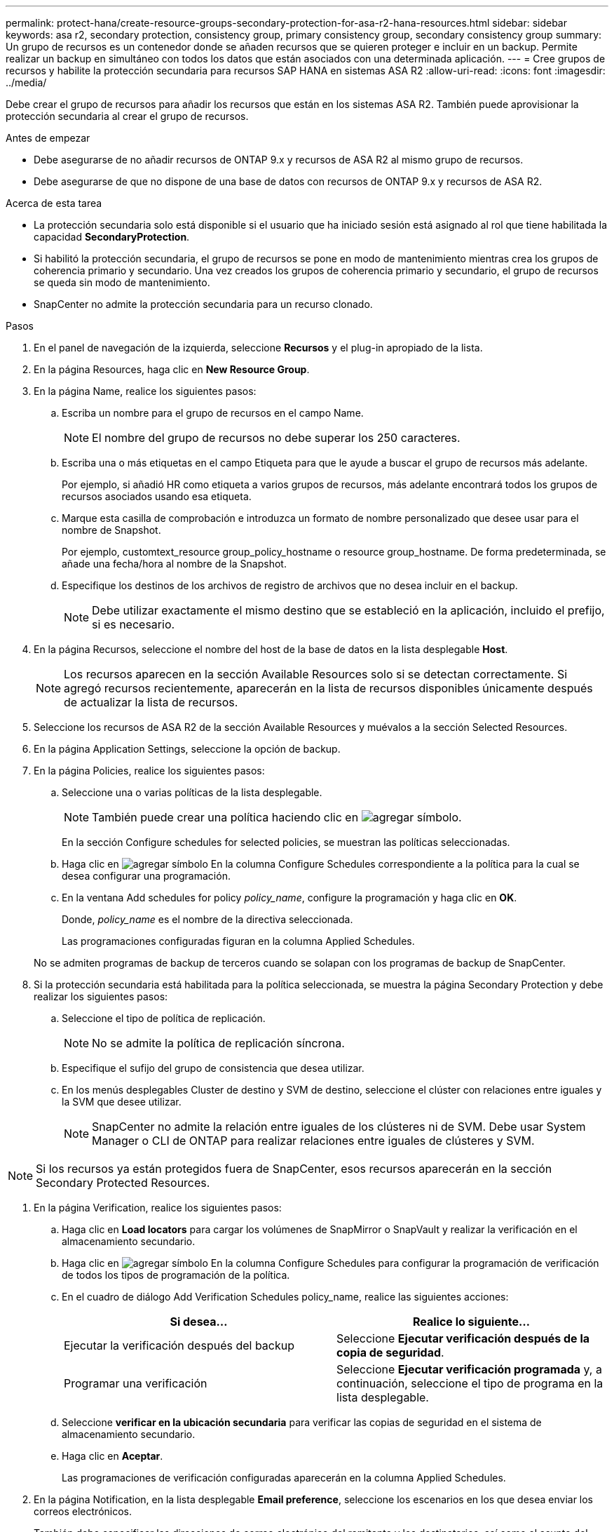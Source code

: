 ---
permalink: protect-hana/create-resource-groups-secondary-protection-for-asa-r2-hana-resources.html 
sidebar: sidebar 
keywords: asa r2, secondary protection, consistency group, primary consistency group, secondary consistency group 
summary: Un grupo de recursos es un contenedor donde se añaden recursos que se quieren proteger e incluir en un backup. Permite realizar un backup en simultáneo con todos los datos que están asociados con una determinada aplicación. 
---
= Cree grupos de recursos y habilite la protección secundaria para recursos SAP HANA en sistemas ASA R2
:allow-uri-read: 
:icons: font
:imagesdir: ../media/


[role="lead"]
Debe crear el grupo de recursos para añadir los recursos que están en los sistemas ASA R2. También puede aprovisionar la protección secundaria al crear el grupo de recursos.

.Antes de empezar
* Debe asegurarse de no añadir recursos de ONTAP 9.x y recursos de ASA R2 al mismo grupo de recursos.
* Debe asegurarse de que no dispone de una base de datos con recursos de ONTAP 9.x y recursos de ASA R2.


.Acerca de esta tarea
* La protección secundaria solo está disponible si el usuario que ha iniciado sesión está asignado al rol que tiene habilitada la capacidad *SecondaryProtection*.
* Si habilitó la protección secundaria, el grupo de recursos se pone en modo de mantenimiento mientras crea los grupos de coherencia primario y secundario. Una vez creados los grupos de coherencia primario y secundario, el grupo de recursos se queda sin modo de mantenimiento.
* SnapCenter no admite la protección secundaria para un recurso clonado.


.Pasos
. En el panel de navegación de la izquierda, seleccione *Recursos* y el plug-in apropiado de la lista.
. En la página Resources, haga clic en *New Resource Group*.
. En la página Name, realice los siguientes pasos:
+
.. Escriba un nombre para el grupo de recursos en el campo Name.
+

NOTE: El nombre del grupo de recursos no debe superar los 250 caracteres.

.. Escriba una o más etiquetas en el campo Etiqueta para que le ayude a buscar el grupo de recursos más adelante.
+
Por ejemplo, si añadió HR como etiqueta a varios grupos de recursos, más adelante encontrará todos los grupos de recursos asociados usando esa etiqueta.

.. Marque esta casilla de comprobación e introduzca un formato de nombre personalizado que desee usar para el nombre de Snapshot.
+
Por ejemplo, customtext_resource group_policy_hostname o resource group_hostname. De forma predeterminada, se añade una fecha/hora al nombre de la Snapshot.

.. Especifique los destinos de los archivos de registro de archivos que no desea incluir en el backup.
+

NOTE: Debe utilizar exactamente el mismo destino que se estableció en la aplicación, incluido el prefijo, si es necesario.



. En la página Recursos, seleccione el nombre del host de la base de datos en la lista desplegable *Host*.
+

NOTE: Los recursos aparecen en la sección Available Resources solo si se detectan correctamente. Si agregó recursos recientemente, aparecerán en la lista de recursos disponibles únicamente después de actualizar la lista de recursos.

. Seleccione los recursos de ASA R2 de la sección Available Resources y muévalos a la sección Selected Resources.
. En la página Application Settings, seleccione la opción de backup.
. En la página Policies, realice los siguientes pasos:
+
.. Seleccione una o varias políticas de la lista desplegable.
+

NOTE: También puede crear una política haciendo clic en image:../media/add_policy_from_resourcegroup.gif["agregar símbolo"].

+
En la sección Configure schedules for selected policies, se muestran las políticas seleccionadas.

.. Haga clic en image:../media/add_policy_from_resourcegroup.gif["agregar símbolo"] En la columna Configure Schedules correspondiente a la política para la cual se desea configurar una programación.
.. En la ventana Add schedules for policy _policy_name_, configure la programación y haga clic en *OK*.
+
Donde, _policy_name_ es el nombre de la directiva seleccionada.

+
Las programaciones configuradas figuran en la columna Applied Schedules.



+
No se admiten programas de backup de terceros cuando se solapan con los programas de backup de SnapCenter.

. Si la protección secundaria está habilitada para la política seleccionada, se muestra la página Secondary Protection y debe realizar los siguientes pasos:
+
.. Seleccione el tipo de política de replicación.
+

NOTE: No se admite la política de replicación síncrona.

.. Especifique el sufijo del grupo de consistencia que desea utilizar.
.. En los menús desplegables Cluster de destino y SVM de destino, seleccione el clúster con relaciones entre iguales y la SVM que desee utilizar.
+

NOTE: SnapCenter no admite la relación entre iguales de los clústeres ni de SVM. Debe usar System Manager o CLI de ONTAP para realizar relaciones entre iguales de clústeres y SVM.






NOTE: Si los recursos ya están protegidos fuera de SnapCenter, esos recursos aparecerán en la sección Secondary Protected Resources.

. En la página Verification, realice los siguientes pasos:
+
.. Haga clic en *Load locators* para cargar los volúmenes de SnapMirror o SnapVault y realizar la verificación en el almacenamiento secundario.
.. Haga clic en image:../media/add_policy_from_resourcegroup.gif["agregar símbolo"] En la columna Configure Schedules para configurar la programación de verificación de todos los tipos de programación de la política.
.. En el cuadro de diálogo Add Verification Schedules policy_name, realice las siguientes acciones:
+
|===
| Si desea... | Realice lo siguiente... 


 a| 
Ejecutar la verificación después del backup
 a| 
Seleccione *Ejecutar verificación después de la copia de seguridad*.



 a| 
Programar una verificación
 a| 
Seleccione *Ejecutar verificación programada* y, a continuación, seleccione el tipo de programa en la lista desplegable.

|===
.. Seleccione *verificar en la ubicación secundaria* para verificar las copias de seguridad en el sistema de almacenamiento secundario.
.. Haga clic en *Aceptar*.
+
Las programaciones de verificación configuradas aparecerán en la columna Applied Schedules.



. En la página Notification, en la lista desplegable *Email preference*, seleccione los escenarios en los que desea enviar los correos electrónicos.
+
También debe especificar las direcciones de correo electrónico del remitente y los destinatarios, así como el asunto del correo. Si desea adjuntar el informe de la operación realizada en el grupo de recursos, seleccione *Adjuntar informe de trabajo*.

+

NOTE: Para las notificaciones de correo electrónico, se deben haber especificado los detalles del servidor SMTP desde la interfaz gráfica de usuario o desde el comando de PowerShell Set-SmSmtpServer.

. Revise el resumen y, a continuación, haga clic en *Finalizar*.

